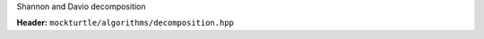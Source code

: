 Shannon and Davio decomposition

**Header:** ``mockturtle/algorithms/decomposition.hpp``

.. doxygenfunction:: mockturtle::shannon_decomposition
.. doxygenfunction:: mockturtle::positive_davio_decomposition
.. doxygenfunction:: mockturtle::negative_davio_decomposition

